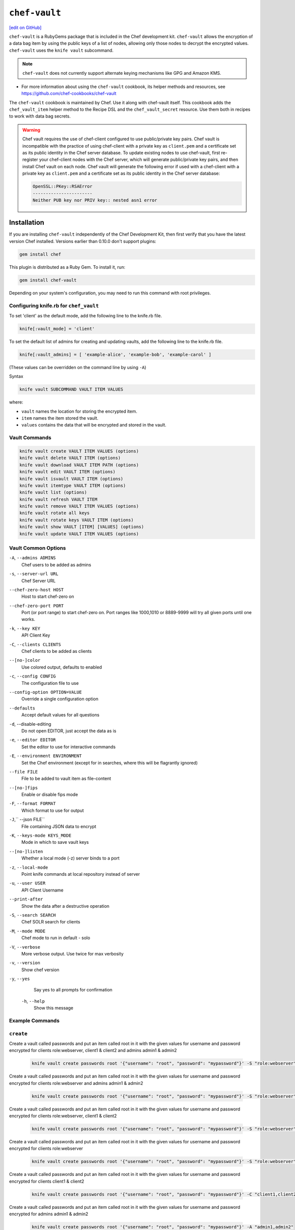 =====================================================
``chef-vault``
=====================================================
`[edit on GitHub] <https://github.com/chef/chef-web-docs/blob/master/chef_master/source/chef_vault.rst>`__

``chef-vault`` is a RubyGems package that is included in the Chef development kit. ``chef-vault`` allows the encryption of a data bag item by using the public keys of a list of nodes, allowing only those nodes to decrypt the encrypted values. ``chef-vault`` uses the ``knife vault`` subcommand. 

.. note:: ``chef-vault`` does not currently support alternate keying mechanisms like GPG and Amazon KMS. 

* For more information about using the ``chef-vault`` cookbook, its helper methods and resources, see https://github.com/chef-cookbooks/chef-vault

The ``chef-vault`` cookbook is maintained by Chef. Use it along with chef-vault itself. This cookbook adds the ``chef_vault_item`` helper method to the Recipe DSL and the ``chef_vault_secret`` resource. Use them both in recipes to work with data bag secrets.

.. warning:: 

   Chef vault requires the use of chef-client configured to use public/private key pairs. Chef vault is incompatible with the practice of using chef-client with a private key as ``client.pem`` and a certificate set as its public identity in the Chef server database. To update existing nodes to use chef-vault, first re-register your chef-client nodes with the Chef server, which will generate public/private key pairs, and then install Chef vault on each node. Chef vault will generate the following error if used with a chef-client with a private key as ``client.pem`` and a certificate set as its public identity in the Chef server database:

   .. code-block:: none

      OpenSSL::PKey::RSAError
      -----------------------
      Neither PUB key nor PRIV key:: nested asn1 error

Installation
=====================================================
If you are installing ``chef-vault`` independently of the Chef Development Kit, then first verify that you have  the latest version Chef installed. Versions earlier than 0.10.0 don't support plugins:

.. code-block:: shell

    gem install chef

This plugin is distributed as a Ruby Gem. To install it, run:

.. code-block:: shell

    gem install chef-vault

Depending on your system's configuration, you may need to run this command
with root privileges.

Configuring knife.rb for ``chef_vault``
------------------------------------------------------
To set 'client' as the default mode, add the following line to the knife.rb file.

.. code-block:: shell

      knife[:vault_mode] = 'client'

To set the default list of admins for creating and updating vaults, add the following line to the knife.rb file.

.. code-block:: shell
      
      knife[:vault_admins] = [ 'example-alice', 'example-bob', 'example-carol' ]

(These values can be overridden on the command line by using ``-A``)

Syntax

.. code-block:: shell
   
   knife vault SUBCOMMAND VAULT ITEM VALUES

where:

* ``vault`` names the location for storing the encrypted item.
* ``item`` names the item stored the vault. 
* ``values`` contains the data that will be encrypted and stored in the vault.

Vault Commands
--------------------------------------

.. code-block:: shell

   knife vault create VAULT ITEM VALUES (options)
   knife vault delete VAULT ITEM (options)
   knife vault download VAULT ITEM PATH (options)
   knife vault edit VAULT ITEM (options)
   knife vault isvault VAULT ITEM (options)
   knife vault itemtype VAULT ITEM (options)
   knife vault list (options)
   knife vault refresh VAULT ITEM
   knife vault remove VAULT ITEM VALUES (options)
   knife vault rotate all keys
   knife vault rotate keys VAULT ITEM (options)
   knife vault show VAULT [ITEM] [VALUES] (options)
   knife vault update VAULT ITEM VALUES (options)


Vault Common Options
--------------------------------------------------

``-A``, ``--admins ADMINS``
      Chef users to be added as admins

``-s``, ``--server-url URL``
      Chef Server URL

``--chef-zero-host HOST``
      Host to start chef-zero on

``--chef-zero-port PORT``
      Port (or port range) to start chef-zero on.  Port ranges like 1000,1010 or 8889-9999 will try all given ports until one works.

``-k``, ``--key KEY``
      API Client Key

``-C``, ``--clients CLIENTS``
      Chef clients to be added as clients

``--[no-]color``
      Use colored output, defaults to enabled

``-c``, ``--config CONFIG``
      The configuration file to use

``--config-option OPTION=VALUE``
      Override a single configuration option

``--defaults``
      Accept default values for all questions

``-d``, --disable-editing
      Do not open EDITOR, just accept the data as is

``-e``, ``--editor EDITOR``
      Set the editor to use for interactive commands

``-E``, ``--environment ENVIRONMENT``
      Set the Chef environment (except for in searches, where this will be flagrantly ignored)

``--file FILE``
      File to be added to vault item as file-content

``--[no-]fips``
      Enable or disable fips mode

``-F``, ``--format FORMAT``
      Which format to use for output

``-J``,`` --json FILE``
      File containing JSON data to encrypt

``-K``, ``--keys-mode KEYS_MODE``
      Mode in which to save vault keys

``--[no-]listen``
      Whether a local mode (-z) server binds to a port

``-z``, ``--local-mode``
      Point knife commands at local repository instead of server

``-u``, ``--user USER``
      API Client Username

``--print-after``
      Show the data after a destructive operation

``-S``, ``--search SEARCH``
      Chef SOLR search for clients

``-M``, ``--mode MODE``
      Chef mode to run in default - solo

``-V``, ``--verbose``
      More verbose output. Use twice for max verbosity

``-v``, ``--version``
      Show chef version

``-y``, ``--yes``
      Say yes to all prompts for confirmation

 ``-h``, ``--help``
      Show this message

Example Commands
--------------------------------------------------

``create``
--------------------------------------------------
      
Create a vault called passwords and put an item called root in it with the given values for username and password encrypted for clients role:webserver, client1 & client2 and admins admin1 & admin2

      .. code-block:: bash
      
         knife vault create passwords root '{"username": "root", "password": "mypassword"}' -S "role:webserver" -C "client1,client2" -A "admin1,admin2"


Create a vault called passwords and put an item called root in it with the given values for username and password encrypted for clients role:webserver and admins admin1 & admin2

      .. code-block:: shell
      
         knife vault create passwords root '{"username": "root", "password": "mypassword"}' -S "role:webserver" -A "admin1,admin2"


Create a vault called passwords and put an item called root in it with the given values for username and password encrypted for clients role:webserver, client1 & client2

      .. code-block:: shell

         knife vault create passwords root '{"username": "root", "password": "mypassword"}' -S "role:webserver" -C "client1,client2"


Create a vault called passwords and put an item called root in it with the given values for username and password encrypted for clients role:webserver

      .. code-block:: shell

         knife vault create passwords root '{"username": "root", "password": "mypassword"}' -S "role:webserver"

Create a vault called passwords and put an item called root in it with the given values for username and password encrypted for clients client1 & client2

      .. code-block:: shell
      
         knife vault create passwords root '{"username": "root", "password": "mypassword"}' -C "client1,client2"

Create a vault called passwords and put an item called root in it with the given values for username and password encrypted for admins admin1 & admin2

      .. code-block:: shell

         knife vault create passwords root '{"username": "root", "password": "mypassword"}' -A "admin1,admin2"


Create a vault called passwords and put an item called root in it encrypted for admins admin1 & admin2.  *Leaving the data off the command-line will open an editor to fill out the data*

      .. code-block:: shell

         knife vault create passwords root -A "admin1,admin2"

.. note:: A JSON file can be used in place of specifying the values on the command line, see global options below for details

``update``
--------------------------------------------------
Update the values in username and password in the vault passwords and item root.  Will overwrite existing values if values already exist!

      .. code-block:: shell

         knife vault update passwords root '{"username": "root", "password": "mypassword"}'

Update the values in username and password in the vault passwords and item root and add role:webserver, client1 & client2 to the encrypted clients and admin1 & admin2 to the encrypted admins.  Will overwrite existing values if values already exist!

      .. code-block:: shell

          knife vault update passwords root '{"username": "root", "password": "mypassword"}' -S "role:webserver" -C "client1,client2" -A "admin1,admin2"

Update the values in username and password in the vault passwords and item root and add role:webserver to the encrypted clients and admin1 & admin2 to the encrypted admins.  Will overwrite existing values if values already exist!

      .. code-block:: shell

         knife vault update passwords root '{"username": "root", "password": "mypassword"}' -S "role:webserver" -A "admin1,admin2"

Update the values in username and password in the vault passwords and item root and add role:webserver to the encrypted clients.  Will overwrite existing values if values already exist!

      .. code-block:: shell
      
         knife vault update passwords root '{"username": "root", "password": "mypassword"}' -S "role:webserver"

Update the values in username and password in the vault passwords and item root and add client1 & client2 to the encrypted clients.  Will overwrite existing values if values already exist!

      .. code-block:: shell

         knife vault update passwords root '{"username": "root", "password": "mypassword"}' -C "client1,client2"

Update the values in username and password in the vault passwords and item root and add admin1 & admin2 to the encrypted admins.  Will overwrite existing values if values already exist!

      .. code-block:: shell

         knife vault update passwords root '{"username": "root", "password": "mypassword"}' -A "admin1,admin2"

Add role:webserver to encrypted clients for the vault passwords and item root.

      .. code-block:: shell

         knife vault update passwords root -S "role:webserver"

Add client1 & client2 to encrypted clients for the vault passwords and item root.

      .. code-block:: shell

         knife vault update passwords root -C "client1,client2"

Add admin1 & admin2 to encrypted admins for the vault passwords and item root.
      
      .. code-block:: shell

         knife vault update passwords root -A "admin1,admin2"

Add admin1 & admin2 to encrypted admins and role:webserver, client1 & client2 to encrypted clients for the vault passwords and item root.

      .. code-block:: shell
      
         knife vault update passwords root -S "role:webserver" -C "client1,client2" -A "admin1,admin2"

Add admin1 & admin2 to encrypted admins and role:webserver to encrypted clients for the vault passwords and item root.

      .. code-block:: shell

         knife vault update passwords root -S "role:webserver" -A "admin1,admin2"

Add admin1 & admin2 to encrypted admins and client1 & client2 to encrypted clients for the vault passwords and item root.

      .. code-block:: shell

         knife vault update passwords root -C "client1,client2" -A "admin1,admin2"

..Note:: A JSON file can be used in place of specifying the values on the command line, see global options below for details

``remove``
--------------------------------------------------
Remove the values in username and password from the vault passwords and item root.

      .. code-block:: shell

         knife vault remove passwords root '{"username": "root", "password": "mypassword"}'

Remove the values in username and password from the vault passwords and item root and remove role:webserver, client1 & client2 from the encrypted clients and admin1 & admin2 from the encrypted admins.

      .. code-block:: shell

         knife vault remove passwords root '{"username": "root", "password": "mypassword"}' -S "role:webserver" -C "client1,client2" -A "admin1,admin2"

Remove the values in username and password from the vault passwords and item root and remove role:webserver from the encrypted clients and admin1 & admin2 from the encrypted admins.

      .. code-block:: shell

         knife vault remove passwords root '{"username": "root", "password": "mypassword"}' -S "role:webserver" -A "admin1,admin2"

Remove the values in username and password from the vault passwords and item root and remove client1 & client2 from the encrypted clients and admin1 & admin2 from the encrypted admins.

      .. code-block:: shell
      
         knife vault remove passwords root '{"username": "root", "password": "mypassword"}' -C "client1,client2" -A "admin1,admin2"

Remove the values in username and password from the vault passwords and item root and remove role:webserver from the encrypted clients.

      .. code-block:: shell

         knife vault remove passwords root '{"username": "root", "password": "mypassword"}' -S "role:webserver"

Remove the values in username and password from the vault passwords and item root and remove client1 & client2 from the encrypted clients.

      .. code-block:: shell

         knife vault remove passwords root '{"username": "root", "password": "mypassword"}' -C "client1,client2"

Remove the values in username and password from the vault passwords and item root and remove admin1 & admin2 from the encrypted admins.

      .. code-block:: shell

         knife vault remove passwords root '{"username": "root", "password": "mypassword"}' -A "admin1,admin2"

Remove admin1 & admin2 from encrypted admins and role:webserver, client1 & client2 from encrypted clients for the vault passwords and item root.

      .. code-block:: shell

         knife vault remove passwords root -S "role:webserver" -C "client1,client2" -A "admin1,admin2"

Remove admin1 & admin2 from encrypted admins and role:webserver from encrypted clients for the vault passwords and item root.

      .. code-block:: shell

         knife vault remove passwords root -S "role:webserver" -A "admin1,admin2"

Remove role:webserver from encrypted clients for the vault passwords and item root.

      .. code-block:: shell

         knife vault remove passwords root -S "role:webserver"

Remove client1 & client2 from encrypted clients for the vault passwords and item root.

      .. code-block:: shell

         knife vault remove passwords root -C "client1,client2"

Remove admin1 & admin2 from encrypted admins for the vault passwords and item root.

      .. code-block:: shell

         knife vault remove passwords root -A "admin1,admin2"

``delete``
--------------------------------------------------
Delete the item root from the vault passwords

      .. code-block:: shell

         knife vault delete passwords root

``show``
--------------------------------------------------
Show the items in a vault.

      .. code-block:: shell

         knife vault show passwords

Show the entire root item in the passwords vault and print in JSON format.

      .. code-block:: shell

         knife vault show passwords root -Fjson

Show the entire root item in the passwords vault and print in JSON format, including the search query, clients, and admins.

      .. code-block:: shell

         knife vault show passwords root -Fjson -p all

Show the username and password for the item root in the vault passwords.

      .. code-block:: shell

         knife vault show passwords root "username, password"

Show the contents for the item user_pem in the vault certs.

      .. code-block:: shell

         knife vault show certs user_pem "contents"

``edit``
--------------------------------------------------

Decrypt the entire root item in the passwords vault and open it in json format in your $EDITOR.  Writing and exiting out the editor will save and encrypt the vault item.

      .. code-block:: shell

         knife vault edit passwords root

``download``
--------------------------------------------------
Decrypt and download an encrypted file to the specified path.

      .. code-block:: shell

         knife vault download certs user_pem ~/downloaded_user_pem

``rotate keys``
--------------------------------------------------
Rotate the shared key for the vault passwords and item root. The shared key is that which is used for the chef encrypted data bag item.

      .. code-block:: shell
      
         knife vault rotate keys passwords root

To remove clients which have been deleted from Chef but not from the vault, add the --clean-unknown-clients switch:

      .. code-block:: shell
      
         knife vault rotate keys passwords root --clean-unknown-clients

``rotate all keys``
--------------------------------------------------
Rotate the shared key for all vaults and items. The shared key is that which is used for the chef encrypted data bag item. 

      .. code-block:: shell

         knife vault rotate all keys

Removes clients which have been deleted from Chef but not from the vault.

     .. code-block:: shell
     
        knife vault rotate keys passwords root --clean-unknown-clients

``refresh``
--------------------------------------------------
This command reads the search_query in the vault item, performs the search, and reapplies the results.

     .. code-block:: shell
     
        knife vault refresh VAULT ITEM

To remove clients which have been deleted from Chef but not from the vault, add the --clean-unknown-clients switch:

     .. code-block:: shell
     
        knife vault refresh passwords root --clean-unknown-clients

``isvault``
--------------------------------------------------
This command checks if the given item is a vault or not, and exit with a status of 0 if it is and 1 if it is not.

     .. code-block:: shell
     
        knife vault isvault VAULT ITEM

``itemtype``
--------------------------------------------------
This command outputs the type of the data bag item: normal, encrypted or vault

     .. code-block:: shell
     
        knife vault itemtype VAULT ITEM

Global Options
------------------------------------------------------------

.. list-table::
   :header-rows: 1

   * - Short Command
     - Long Command
     - Description
     - Default
     - Valid Values
     - Sub-Commands
   * - ``-M``, ``MODE``
     - ``--mode MODE``
     - Chef mode to run in. Can be set in knife.rb 
     - ``solo``
     - ``solo``, ``client`` 
     - all
   * - ``-S`` ``SEARCH``
     - ``--search SEARCH``
     - Chef Server SOLR Search Of Nodes
     - none
     - none
     - ``create``, ``remove`` , ``update``
   * - ``-A`` ``ADMINS``
     - ``--admins ADMINS``
     - Chef clients or users to be vault admins, can be comma list
     - none
     - none
     - ``create``, ``remove`` , ``update``
   * - ``-J`` ``FILE``
     - ``--json FILE``
     - JSON file to be used for values, will be merged with VALUES if VALUES is passed
     - none
     - none
     - ``create``, ``update``
   * - ``--file`` ``FILE``
     - none
     - File that chef-vault should encrypt. It adds "file-content" & "file-name" keys to the vault item
     - none
     - none
     - ``create``, ``update``
   * - ``-p`` ``DATA``
     - ``--print DATA``
     - Print extra vault data
     - none
     - ``search``, ``clients``, ``admins``, ``all``
     - ``show``
   * - ``-F`` ``FORMAT``
     - ``--format FORMAT``
     - Format for decrypted output
     - summary
     - ``summary``, ``json``, ``yaml``, ``pp``
     - ``show``
   * - --clean-unknown-clients
     - none
     - Remove unknown clients during key rotation
     - none
     - none
     - ``refresh``, ``remove``, ``rotate``

Options for knife bootstrap
=====================================================
.. tag chef_vault_knife_bootstrap_options

Use the following options with a validatorless bootstrap to specify items that are stored in chef-vault:

``--bootstrap-vault-file VAULT_FILE``
   The path to a JSON file that contains a list of vaults and items to be updated.

``--bootstrap-vault-item VAULT_ITEM``
   A single vault and item to update as ``vault:item``.

``--bootstrap-vault-json VAULT_JSON``
   A JSON string that contains a list of vaults and items to be updated.

   .. tag knife_bootstrap_vault_json

   For example:

   .. code-block:: none

      --bootstrap-vault-json '{ "vault1": ["item1", "item2"], "vault2": "item2" }'

   .. end_tag

.. end_tag

Using ``chef-vault`` in recipes
-----------------------------------------------
To use this gem in a recipe to decrypt data you must first install the gem
via a chef_gem resource. Once the gem is installed require the gem and then
you can create a new instance of ChefVault.

``chef-vault`` 1.0 style decryption is supported, however it has been
deprecated and chef-vault 2.0 decryption should be used instead

Example Code
--------------------------------------------------
.. code-block:: ruby

    chef_gem 'chef-vault' do
      compile_time true if respond_to?(:compile_time)
    end
    #
    require 'chef-vault'
    #
    item = ChefVault::Item.load("passwords", "root")
    item["password"]


Note that in this case, the gem needs to be installed at compile time
because the require statement is at the top-level of the recipe.  If
you move the require of chef-vault and the call to `::load` to
library or provider code, you can install the gem in the converge phase
instead.

Specifying an alternate node name or client key path
--------------------------------------------------------
Normally, the value of `Chef::Config[:node_name]` is used to find the
per-node encrypted secret in the keys data bag item, and the value of
`Chef::Config[:client_key]` is used to locate the private key to decrypt
this secret.

These can be overridden by passing a hash with the keys `:node_name` or
`:client_key_path` to `ChefVault::Item.load`:

.. code-block:: ruby

    item = ChefVault::Item.load(
      'passwords', 'root',
      node_name: 'service_foo',
      client_key_path: '/secure/place/service_foo.pem'
    )
    item['password']

The above example assumes that you have transferred
``/secure/place/service_foo.pem`` to your system via a secure channel.

This usage allows you to decrypt a vault using a key shared among several
nodes, which can be helpful when working in cloud environments or other
configurations where nodes are created dynamically.

chef_vault_item helper
--------------------------------------------------
The [chef-vault cookbook](https://supermarket.chef.io/cookbooks/chef-vault)
contains a recipe to install the chef-vault gem and a helper method
`chef_vault_helper` which makes it easier to test cookbooks that use
chef-vault using Test Kitchen.

Determining if Item is a Vault
--------------------------------------------------
ChefVault provides a helper method to determine if a data bag item is a vault,
which can be helpful if you produce a recipe for community consumption and want
to support both normal data bags and vaults:

.. code-block:: ruby

    if ChefVault::Item.vault?('passwords', 'root')
      item = ChefVault::Item.load('passwords', 'root')
    else
      item = Chef::DataBagItem.load('passwords', 'root')
    end


This functionality is also available from the command line as `knife vault isvault VAULT ITEM`.

Determining Data Bag Item Type
-----------------------------------------------------------------
ChefVault provides a helper method to determine the type of a data bag item.
It returns one of the symbols :normal, :encrypted or :vault

.. code-block:: ruby

    case ChefVault::Item.data_bag_item_type('passwords', 'root')
    when :normal
      ...
    when :encrypted
      ...
    when :vault
    end

This functionality is also available from the command line as `knife vault itemtype VAULT ITEM`.

Stand Alone Usage
------------------------------------------------------------------------
``chef-vault`` can be used as a stand alone binary to decrypt values stored in
Chef. It requires that Chef is installed on the system and that you have a
valid knife.rb. This is useful if you want to mix `chef-vault` into non-Chef
recipe code, for example some other script where you want to protect a
password.

It does still require that the data bag has been encrypted for the user's or
client's pem and pushed to the Chef server. It mixes Chef into the gem and
uses it to go grab the data bag.

Use ``chef-vault --help`` to see all all available options

Example usage (password)
--------------------------------------------------
    chef-vault -v passwords -i root -a password -k /etc/chef/knife.rb

Testing
----------------------------------------------------------------------------
To stub vault items in ChefSpec, use the
[chef-vault-testfixtures](https://rubygems.org/gems/chef-vault-testfixtures)
gem.

To fall back to unencrypted JSON files in Test Kitchen, use the
`chef_vault_item` helper in the aforementioned chef-vault cookbook.

For more information ...
=====================================================
For more information about chef-vault:

* ` Nell Shamrell-Harringon's blog post <https://blog.chef.io/2016/01/21/chef-vault-what-is-it-and-what-can-it-do-for-you/>`_
* `Joshua Timberman's blog post <https://www.chef.io/blog/2013/09/19/managing-secrets-with-chef-vault/>`_
